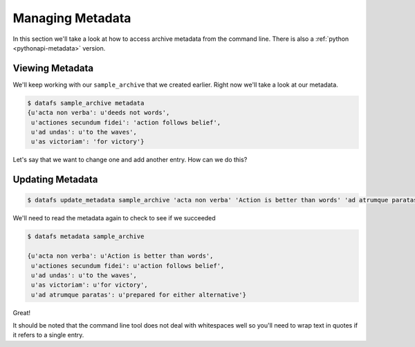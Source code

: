 .. _cli-metadata:

=================
Managing Metadata
=================



In this section we'll take a look at how to access archive metadata from the command line. There is also a
:ref:`python <pythonapi-metadata>` version. 

Viewing Metadata
----------------


We'll keep working with our ``sample_archive`` that we created earlier. Right now we'll take a look at our metadata. 

.. code-block:: bash
	
	$ datafs sample_archive metadata
	{u'acta non verba': u'deeds not words', 
	 u'actiones secundum fidei': 'action follows belief',
	 u'ad undas': u'to the waves',
	 u'as victoriam': 'for victory'}


Let's say that we want to change one and add another entry. How can we do this?


Updating Metadata
-----------------


.. code-block:: bash

	$ datafs update_metadata sample_archive 'acta non verba' 'Action is better than words' 'ad atrumque paratas' 'prepared for either alternative'



We'll need to read the metadata again to check to see if we succeeded


.. code-block:: bash

	$ datafs metadata sample_archive

	{u'acta non verba': u'Action is better than words', 
	 u'actiones secundum fidei': u'action follows belief',
	 u'ad undas': u'to the waves',
	 u'as victoriam': u'for victory', 
	 u'ad atrumque paratas': u'prepared for either alternative'}


Great!

It should be noted that the command line tool does not deal with whitespaces well so you'll need to wrap text in quotes if it refers to a single entry. 

